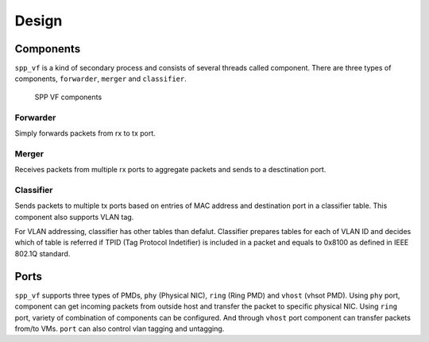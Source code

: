 ..  SPDX-License-Identifier: BSD-3-Clause
    Copyright(c) 2010-2014 Intel Corporation

.. _spp_vf_design:

Design
======

Components
----------

``spp_vf`` is a kind of secondary process and consists of several
threads called component.
There are three types of components, ``forwarder``,
``merger`` and ``classifier``.

.. figure:: ../images/spp_vf/spp_vf_overview.*
    :width: 70%

    SPP VF components

Forwarder
~~~~~~~~~

Simply forwards packets from rx to tx port.

Merger
~~~~~~

Receives packets from multiple rx ports to aggregate
packets and sends to a desctination port.

Classifier
~~~~~~~~~~

Sends packets to multiple tx ports based on entries of
MAC address and destination port in a classifier table.
This component also supports VLAN tag.

For VLAN addressing, classifier has other tables than defalut.
Classifier prepares tables for each of VLAN ID and decides
which of table is referred
if TPID (Tag Protocol Indetifier) is included in a packet and
equals to 0x8100 as defined in IEEE 802.1Q standard.


Ports
-----

``spp_vf`` supports three types of PMDs, ``phy`` (Physical NIC),
``ring`` (Ring PMD) and ``vhost`` (vhsot PMD).
Using ``phy`` port, component can get incoming packets from outside host
and transfer the packet to specific physical NIC.
Using ``ring`` port, variety of combination of components can be
configured.
And through ``vhost`` port component can transfer packets from/to VMs.
``port`` can also control vlan tagging and untagging.
